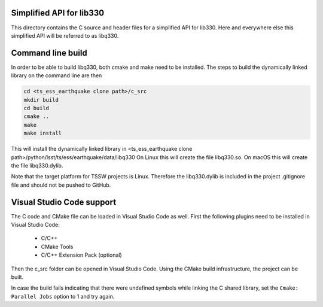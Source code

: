 #########################
Simplified API for lib330
#########################

This directory contains the C source and header files for a simplified API for lib330.
Here and everywhere else this simplified API will be referred to as libq330.

##################
Command line build
##################

In order to be able to build libq330, both cmake and make need to be installed.
The steps to build the dynamically linked library on the command line are then

.. code-block:: bash

    cd <ts_ess_earthquake clone path>/c_src
    mkdir build
    cd build
    cmake ..
    make
    make install

This will install the dynamically linked library in <ts_ess_earthquake clone path>/python/lsst/ts/ess/earthquake/data/libq330
On Linux this will create the file libq330.so.
On macOS this will create the file libq330.dylib.

Note that the target platform for TSSW projects is Linux.
Therefore the libq330.dylib is included in the project .gitignore file and should not be pushed to GitHub.

##########################
Visual Studio Code support
##########################

The C code and CMake file can be loaded in Visual Studio Code as well.
First the following plugins need to be installed in Visual Studio Code:

    * C/C++
    * CMake Tools
    * C/C++ Extension Pack (optional)

Then the c_src folder can be opened in Visual Studio Code.
Using the CMake build infrastructure, the project can be built.

In case the build fails indicating that there were undefined symbols while linking the C shared library, set the ``Cmake: Parallel Jobs`` option to 1 and try again.
